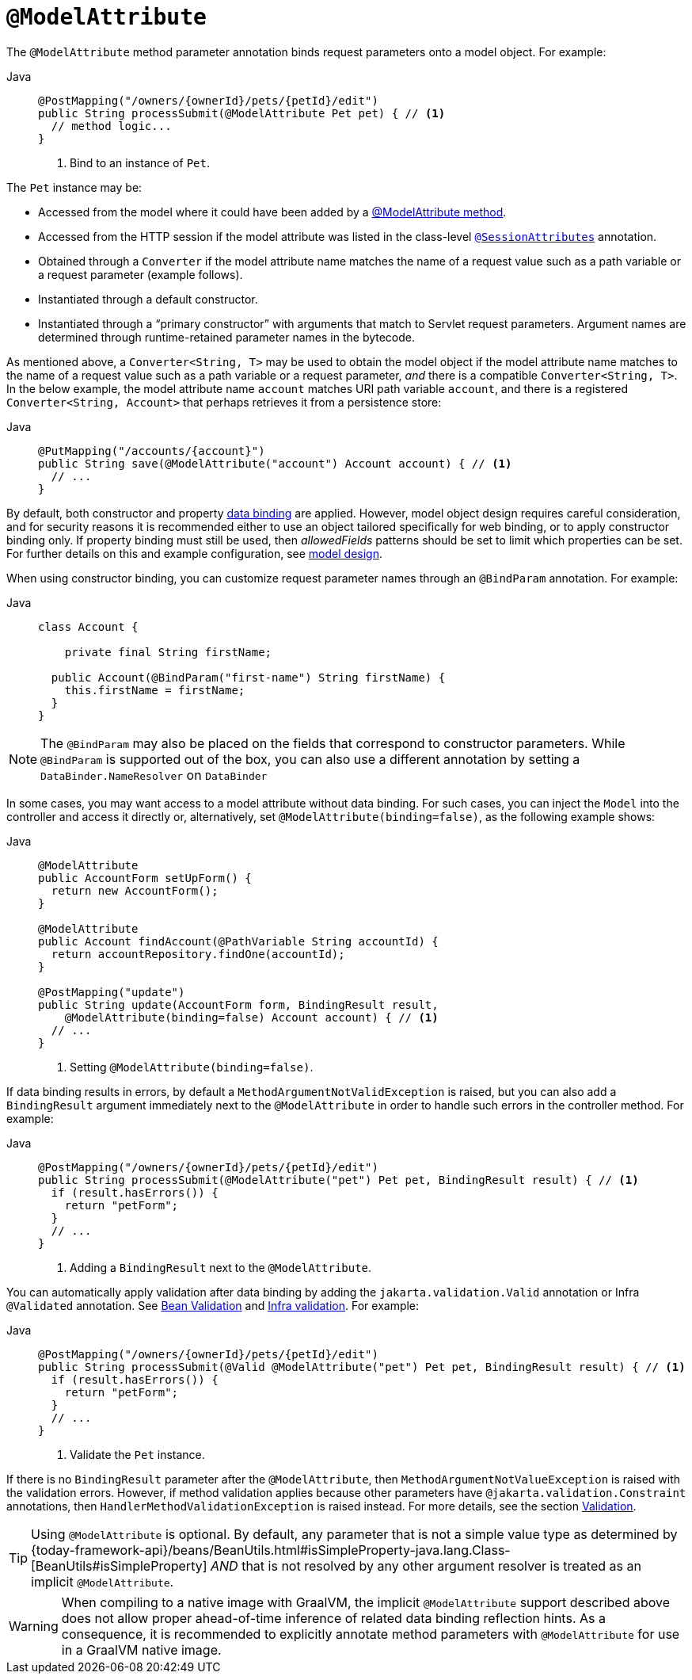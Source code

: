 [[mvc-ann-modelattrib-method-args]]
= `@ModelAttribute`

The `@ModelAttribute` method parameter annotation binds request parameters onto a model
object. For example:

[tabs]
======
Java::
+
[source,java,indent=0,subs="verbatim,quotes",role="primary"]
----
@PostMapping("/owners/{ownerId}/pets/{petId}/edit")
public String processSubmit(@ModelAttribute Pet pet) { // <1>
  // method logic...
}
----
<1> Bind to an instance of `Pet`.

======

The `Pet` instance may be:

* Accessed from the model where it could have been added by a
  xref:web/webmvc/mvc-controller/ann-modelattrib-methods.adoc[@ModelAttribute method].
* Accessed from the HTTP session if the model attribute was listed in
  the class-level xref:web/webmvc/mvc-controller/ann-methods/sessionattributes.adoc[`@SessionAttributes`] annotation.
* Obtained through a `Converter` if the model attribute name matches the name of a
  request value such as a path variable or a request parameter (example follows).
* Instantiated through a default constructor.
* Instantiated through a "`primary constructor`" with arguments that match to Servlet
  request parameters. Argument names are determined through runtime-retained parameter
  names in the bytecode.

As mentioned above, a  `Converter<String, T>` may be used to obtain the model object if
the model attribute name matches to the name of a request value such as a path variable or a
request parameter, _and_ there is a compatible `Converter<String, T>`. In the below example,
the model attribute name `account` matches URI path variable `account`, and there is a
registered `Converter<String, Account>` that perhaps retrieves it from a persistence store:

[tabs]
======
Java::
+
[source,java,indent=0,subs="verbatim,quotes",role="primary"]
----
@PutMapping("/accounts/{account}")
public String save(@ModelAttribute("account") Account account) { // <1>
  // ...
}
----

======

By default, both constructor and property
xref:core/validation/beans-beans.adoc#beans-binding[data binding] are applied. However,
model object design requires careful consideration, and for security reasons it is
recommended either to use an object tailored specifically for web binding, or to apply
constructor binding only. If property binding must still be used, then _allowedFields_
patterns should be set to limit which properties can be set. For further details on this
and example configuration, see
xref:web/webmvc/mvc-controller/ann-initbinder.adoc#mvc-ann-initbinder-model-design[model design].

When using constructor binding, you can customize request parameter names through an
`@BindParam` annotation. For example:

[tabs]
======
Java::
+
[source,java,indent=0,subs="verbatim,quotes",role="primary"]
----
class Account {

    private final String firstName;

  public Account(@BindParam("first-name") String firstName) {
    this.firstName = firstName;
  }
}
----
======

NOTE: The `@BindParam` may also be placed on the fields that correspond to constructor
parameters. While `@BindParam` is supported out of the box, you can also use a
different annotation by setting a `DataBinder.NameResolver` on `DataBinder`

In some cases, you may want access to a model attribute without data binding. For such
cases, you can inject the `Model` into the controller and access it directly or,
alternatively, set `@ModelAttribute(binding=false)`, as the following example shows:

[tabs]
======
Java::
+
[source,java,indent=0,subs="verbatim,quotes",role="primary"]
----
@ModelAttribute
public AccountForm setUpForm() {
  return new AccountForm();
}

@ModelAttribute
public Account findAccount(@PathVariable String accountId) {
  return accountRepository.findOne(accountId);
}

@PostMapping("update")
public String update(AccountForm form, BindingResult result,
    @ModelAttribute(binding=false) Account account) { // <1>
  // ...
}
----
<1> Setting `@ModelAttribute(binding=false)`.
======

If data binding results in errors, by default a `MethodArgumentNotValidException` is raised,
but you can also add a `BindingResult` argument immediately next to the `@ModelAttribute`
in order to handle such errors in the controller method. For example:

[tabs]
======
Java::
+
[source,java,indent=0,subs="verbatim,quotes",role="primary"]
----
@PostMapping("/owners/{ownerId}/pets/{petId}/edit")
public String processSubmit(@ModelAttribute("pet") Pet pet, BindingResult result) { // <1>
  if (result.hasErrors()) {
    return "petForm";
  }
  // ...
}
----
<1> Adding a `BindingResult` next to the `@ModelAttribute`.

======

You can automatically apply validation after data binding by adding the
`jakarta.validation.Valid` annotation or Infra `@Validated` annotation.
See xref:core/validation/beanvalidation.adoc[Bean Validation] and
xref:web/webmvc/mvc-config/validation.adoc[Infra validation]. For example:

[tabs]
======
Java::
+
[source,java,indent=0,subs="verbatim,quotes",role="primary"]
----
@PostMapping("/owners/{ownerId}/pets/{petId}/edit")
public String processSubmit(@Valid @ModelAttribute("pet") Pet pet, BindingResult result) { // <1>
  if (result.hasErrors()) {
    return "petForm";
  }
  // ...
}
----
<1> Validate the `Pet` instance.
======

If there is no `BindingResult` parameter after the `@ModelAttribute`, then
`MethodArgumentNotValueException` is raised with the validation errors. However, if method
validation applies because other parameters have `@jakarta.validation.Constraint` annotations,
then `HandlerMethodValidationException` is raised instead. For more details, see the section
xref:web/webmvc/mvc-controller/ann-validation.adoc[Validation].

TIP: Using `@ModelAttribute` is optional. By default, any parameter that is not a simple
value type as determined by
{today-framework-api}/beans/BeanUtils.html#isSimpleProperty-java.lang.Class-[BeanUtils#isSimpleProperty]
_AND_ that is not resolved by any other argument resolver is treated as an implicit `@ModelAttribute`.

WARNING: When compiling to a native image with GraalVM, the implicit `@ModelAttribute`
support described above does not allow proper ahead-of-time inference of related data
binding reflection hints. As a consequence, it is recommended to explicitly annotate
method parameters with `@ModelAttribute` for use in a GraalVM native image.
